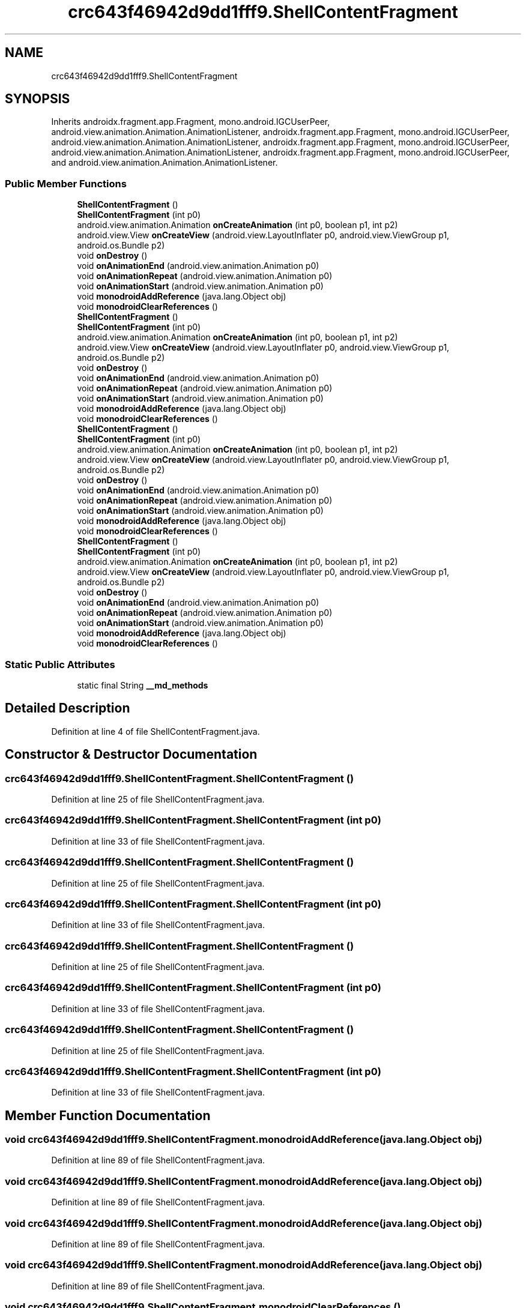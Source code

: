 .TH "crc643f46942d9dd1fff9.ShellContentFragment" 3 "Thu Apr 29 2021" "Version 1.0" "Green Quake" \" -*- nroff -*-
.ad l
.nh
.SH NAME
crc643f46942d9dd1fff9.ShellContentFragment
.SH SYNOPSIS
.br
.PP
.PP
Inherits androidx\&.fragment\&.app\&.Fragment, mono\&.android\&.IGCUserPeer, android\&.view\&.animation\&.Animation\&.AnimationListener, androidx\&.fragment\&.app\&.Fragment, mono\&.android\&.IGCUserPeer, android\&.view\&.animation\&.Animation\&.AnimationListener, androidx\&.fragment\&.app\&.Fragment, mono\&.android\&.IGCUserPeer, android\&.view\&.animation\&.Animation\&.AnimationListener, androidx\&.fragment\&.app\&.Fragment, mono\&.android\&.IGCUserPeer, and android\&.view\&.animation\&.Animation\&.AnimationListener\&.
.SS "Public Member Functions"

.in +1c
.ti -1c
.RI "\fBShellContentFragment\fP ()"
.br
.ti -1c
.RI "\fBShellContentFragment\fP (int p0)"
.br
.ti -1c
.RI "android\&.view\&.animation\&.Animation \fBonCreateAnimation\fP (int p0, boolean p1, int p2)"
.br
.ti -1c
.RI "android\&.view\&.View \fBonCreateView\fP (android\&.view\&.LayoutInflater p0, android\&.view\&.ViewGroup p1, android\&.os\&.Bundle p2)"
.br
.ti -1c
.RI "void \fBonDestroy\fP ()"
.br
.ti -1c
.RI "void \fBonAnimationEnd\fP (android\&.view\&.animation\&.Animation p0)"
.br
.ti -1c
.RI "void \fBonAnimationRepeat\fP (android\&.view\&.animation\&.Animation p0)"
.br
.ti -1c
.RI "void \fBonAnimationStart\fP (android\&.view\&.animation\&.Animation p0)"
.br
.ti -1c
.RI "void \fBmonodroidAddReference\fP (java\&.lang\&.Object obj)"
.br
.ti -1c
.RI "void \fBmonodroidClearReferences\fP ()"
.br
.ti -1c
.RI "\fBShellContentFragment\fP ()"
.br
.ti -1c
.RI "\fBShellContentFragment\fP (int p0)"
.br
.ti -1c
.RI "android\&.view\&.animation\&.Animation \fBonCreateAnimation\fP (int p0, boolean p1, int p2)"
.br
.ti -1c
.RI "android\&.view\&.View \fBonCreateView\fP (android\&.view\&.LayoutInflater p0, android\&.view\&.ViewGroup p1, android\&.os\&.Bundle p2)"
.br
.ti -1c
.RI "void \fBonDestroy\fP ()"
.br
.ti -1c
.RI "void \fBonAnimationEnd\fP (android\&.view\&.animation\&.Animation p0)"
.br
.ti -1c
.RI "void \fBonAnimationRepeat\fP (android\&.view\&.animation\&.Animation p0)"
.br
.ti -1c
.RI "void \fBonAnimationStart\fP (android\&.view\&.animation\&.Animation p0)"
.br
.ti -1c
.RI "void \fBmonodroidAddReference\fP (java\&.lang\&.Object obj)"
.br
.ti -1c
.RI "void \fBmonodroidClearReferences\fP ()"
.br
.ti -1c
.RI "\fBShellContentFragment\fP ()"
.br
.ti -1c
.RI "\fBShellContentFragment\fP (int p0)"
.br
.ti -1c
.RI "android\&.view\&.animation\&.Animation \fBonCreateAnimation\fP (int p0, boolean p1, int p2)"
.br
.ti -1c
.RI "android\&.view\&.View \fBonCreateView\fP (android\&.view\&.LayoutInflater p0, android\&.view\&.ViewGroup p1, android\&.os\&.Bundle p2)"
.br
.ti -1c
.RI "void \fBonDestroy\fP ()"
.br
.ti -1c
.RI "void \fBonAnimationEnd\fP (android\&.view\&.animation\&.Animation p0)"
.br
.ti -1c
.RI "void \fBonAnimationRepeat\fP (android\&.view\&.animation\&.Animation p0)"
.br
.ti -1c
.RI "void \fBonAnimationStart\fP (android\&.view\&.animation\&.Animation p0)"
.br
.ti -1c
.RI "void \fBmonodroidAddReference\fP (java\&.lang\&.Object obj)"
.br
.ti -1c
.RI "void \fBmonodroidClearReferences\fP ()"
.br
.ti -1c
.RI "\fBShellContentFragment\fP ()"
.br
.ti -1c
.RI "\fBShellContentFragment\fP (int p0)"
.br
.ti -1c
.RI "android\&.view\&.animation\&.Animation \fBonCreateAnimation\fP (int p0, boolean p1, int p2)"
.br
.ti -1c
.RI "android\&.view\&.View \fBonCreateView\fP (android\&.view\&.LayoutInflater p0, android\&.view\&.ViewGroup p1, android\&.os\&.Bundle p2)"
.br
.ti -1c
.RI "void \fBonDestroy\fP ()"
.br
.ti -1c
.RI "void \fBonAnimationEnd\fP (android\&.view\&.animation\&.Animation p0)"
.br
.ti -1c
.RI "void \fBonAnimationRepeat\fP (android\&.view\&.animation\&.Animation p0)"
.br
.ti -1c
.RI "void \fBonAnimationStart\fP (android\&.view\&.animation\&.Animation p0)"
.br
.ti -1c
.RI "void \fBmonodroidAddReference\fP (java\&.lang\&.Object obj)"
.br
.ti -1c
.RI "void \fBmonodroidClearReferences\fP ()"
.br
.in -1c
.SS "Static Public Attributes"

.in +1c
.ti -1c
.RI "static final String \fB__md_methods\fP"
.br
.in -1c
.SH "Detailed Description"
.PP 
Definition at line 4 of file ShellContentFragment\&.java\&.
.SH "Constructor & Destructor Documentation"
.PP 
.SS "crc643f46942d9dd1fff9\&.ShellContentFragment\&.ShellContentFragment ()"

.PP
Definition at line 25 of file ShellContentFragment\&.java\&.
.SS "crc643f46942d9dd1fff9\&.ShellContentFragment\&.ShellContentFragment (int p0)"

.PP
Definition at line 33 of file ShellContentFragment\&.java\&.
.SS "crc643f46942d9dd1fff9\&.ShellContentFragment\&.ShellContentFragment ()"

.PP
Definition at line 25 of file ShellContentFragment\&.java\&.
.SS "crc643f46942d9dd1fff9\&.ShellContentFragment\&.ShellContentFragment (int p0)"

.PP
Definition at line 33 of file ShellContentFragment\&.java\&.
.SS "crc643f46942d9dd1fff9\&.ShellContentFragment\&.ShellContentFragment ()"

.PP
Definition at line 25 of file ShellContentFragment\&.java\&.
.SS "crc643f46942d9dd1fff9\&.ShellContentFragment\&.ShellContentFragment (int p0)"

.PP
Definition at line 33 of file ShellContentFragment\&.java\&.
.SS "crc643f46942d9dd1fff9\&.ShellContentFragment\&.ShellContentFragment ()"

.PP
Definition at line 25 of file ShellContentFragment\&.java\&.
.SS "crc643f46942d9dd1fff9\&.ShellContentFragment\&.ShellContentFragment (int p0)"

.PP
Definition at line 33 of file ShellContentFragment\&.java\&.
.SH "Member Function Documentation"
.PP 
.SS "void crc643f46942d9dd1fff9\&.ShellContentFragment\&.monodroidAddReference (java\&.lang\&.Object obj)"

.PP
Definition at line 89 of file ShellContentFragment\&.java\&.
.SS "void crc643f46942d9dd1fff9\&.ShellContentFragment\&.monodroidAddReference (java\&.lang\&.Object obj)"

.PP
Definition at line 89 of file ShellContentFragment\&.java\&.
.SS "void crc643f46942d9dd1fff9\&.ShellContentFragment\&.monodroidAddReference (java\&.lang\&.Object obj)"

.PP
Definition at line 89 of file ShellContentFragment\&.java\&.
.SS "void crc643f46942d9dd1fff9\&.ShellContentFragment\&.monodroidAddReference (java\&.lang\&.Object obj)"

.PP
Definition at line 89 of file ShellContentFragment\&.java\&.
.SS "void crc643f46942d9dd1fff9\&.ShellContentFragment\&.monodroidClearReferences ()"

.PP
Definition at line 96 of file ShellContentFragment\&.java\&.
.SS "void crc643f46942d9dd1fff9\&.ShellContentFragment\&.monodroidClearReferences ()"

.PP
Definition at line 96 of file ShellContentFragment\&.java\&.
.SS "void crc643f46942d9dd1fff9\&.ShellContentFragment\&.monodroidClearReferences ()"

.PP
Definition at line 96 of file ShellContentFragment\&.java\&.
.SS "void crc643f46942d9dd1fff9\&.ShellContentFragment\&.monodroidClearReferences ()"

.PP
Definition at line 96 of file ShellContentFragment\&.java\&.
.SS "void crc643f46942d9dd1fff9\&.ShellContentFragment\&.onAnimationEnd (android\&.view\&.animation\&.Animation p0)"

.PP
Definition at line 65 of file ShellContentFragment\&.java\&.
.SS "void crc643f46942d9dd1fff9\&.ShellContentFragment\&.onAnimationEnd (android\&.view\&.animation\&.Animation p0)"

.PP
Definition at line 65 of file ShellContentFragment\&.java\&.
.SS "void crc643f46942d9dd1fff9\&.ShellContentFragment\&.onAnimationEnd (android\&.view\&.animation\&.Animation p0)"

.PP
Definition at line 65 of file ShellContentFragment\&.java\&.
.SS "void crc643f46942d9dd1fff9\&.ShellContentFragment\&.onAnimationEnd (android\&.view\&.animation\&.Animation p0)"

.PP
Definition at line 65 of file ShellContentFragment\&.java\&.
.SS "void crc643f46942d9dd1fff9\&.ShellContentFragment\&.onAnimationRepeat (android\&.view\&.animation\&.Animation p0)"

.PP
Definition at line 73 of file ShellContentFragment\&.java\&.
.SS "void crc643f46942d9dd1fff9\&.ShellContentFragment\&.onAnimationRepeat (android\&.view\&.animation\&.Animation p0)"

.PP
Definition at line 73 of file ShellContentFragment\&.java\&.
.SS "void crc643f46942d9dd1fff9\&.ShellContentFragment\&.onAnimationRepeat (android\&.view\&.animation\&.Animation p0)"

.PP
Definition at line 73 of file ShellContentFragment\&.java\&.
.SS "void crc643f46942d9dd1fff9\&.ShellContentFragment\&.onAnimationRepeat (android\&.view\&.animation\&.Animation p0)"

.PP
Definition at line 73 of file ShellContentFragment\&.java\&.
.SS "void crc643f46942d9dd1fff9\&.ShellContentFragment\&.onAnimationStart (android\&.view\&.animation\&.Animation p0)"

.PP
Definition at line 81 of file ShellContentFragment\&.java\&.
.SS "void crc643f46942d9dd1fff9\&.ShellContentFragment\&.onAnimationStart (android\&.view\&.animation\&.Animation p0)"

.PP
Definition at line 81 of file ShellContentFragment\&.java\&.
.SS "void crc643f46942d9dd1fff9\&.ShellContentFragment\&.onAnimationStart (android\&.view\&.animation\&.Animation p0)"

.PP
Definition at line 81 of file ShellContentFragment\&.java\&.
.SS "void crc643f46942d9dd1fff9\&.ShellContentFragment\&.onAnimationStart (android\&.view\&.animation\&.Animation p0)"

.PP
Definition at line 81 of file ShellContentFragment\&.java\&.
.SS "android\&.view\&.animation\&.Animation crc643f46942d9dd1fff9\&.ShellContentFragment\&.onCreateAnimation (int p0, boolean p1, int p2)"

.PP
Definition at line 41 of file ShellContentFragment\&.java\&.
.SS "android\&.view\&.animation\&.Animation crc643f46942d9dd1fff9\&.ShellContentFragment\&.onCreateAnimation (int p0, boolean p1, int p2)"

.PP
Definition at line 41 of file ShellContentFragment\&.java\&.
.SS "android\&.view\&.animation\&.Animation crc643f46942d9dd1fff9\&.ShellContentFragment\&.onCreateAnimation (int p0, boolean p1, int p2)"

.PP
Definition at line 41 of file ShellContentFragment\&.java\&.
.SS "android\&.view\&.animation\&.Animation crc643f46942d9dd1fff9\&.ShellContentFragment\&.onCreateAnimation (int p0, boolean p1, int p2)"

.PP
Definition at line 41 of file ShellContentFragment\&.java\&.
.SS "android\&.view\&.View crc643f46942d9dd1fff9\&.ShellContentFragment\&.onCreateView (android\&.view\&.LayoutInflater p0, android\&.view\&.ViewGroup p1, android\&.os\&.Bundle p2)"

.PP
Definition at line 49 of file ShellContentFragment\&.java\&.
.SS "android\&.view\&.View crc643f46942d9dd1fff9\&.ShellContentFragment\&.onCreateView (android\&.view\&.LayoutInflater p0, android\&.view\&.ViewGroup p1, android\&.os\&.Bundle p2)"

.PP
Definition at line 49 of file ShellContentFragment\&.java\&.
.SS "android\&.view\&.View crc643f46942d9dd1fff9\&.ShellContentFragment\&.onCreateView (android\&.view\&.LayoutInflater p0, android\&.view\&.ViewGroup p1, android\&.os\&.Bundle p2)"

.PP
Definition at line 49 of file ShellContentFragment\&.java\&.
.SS "android\&.view\&.View crc643f46942d9dd1fff9\&.ShellContentFragment\&.onCreateView (android\&.view\&.LayoutInflater p0, android\&.view\&.ViewGroup p1, android\&.os\&.Bundle p2)"

.PP
Definition at line 49 of file ShellContentFragment\&.java\&.
.SS "void crc643f46942d9dd1fff9\&.ShellContentFragment\&.onDestroy ()"

.PP
Definition at line 57 of file ShellContentFragment\&.java\&.
.SS "void crc643f46942d9dd1fff9\&.ShellContentFragment\&.onDestroy ()"

.PP
Definition at line 57 of file ShellContentFragment\&.java\&.
.SS "void crc643f46942d9dd1fff9\&.ShellContentFragment\&.onDestroy ()"

.PP
Definition at line 57 of file ShellContentFragment\&.java\&.
.SS "void crc643f46942d9dd1fff9\&.ShellContentFragment\&.onDestroy ()"

.PP
Definition at line 57 of file ShellContentFragment\&.java\&.
.SH "Member Data Documentation"
.PP 
.SS "static final String crc643f46942d9dd1fff9\&.ShellContentFragment\&.__md_methods\fC [static]\fP"
@hide 
.PP
Definition at line 11 of file ShellContentFragment\&.java\&.

.SH "Author"
.PP 
Generated automatically by Doxygen for Green Quake from the source code\&.
